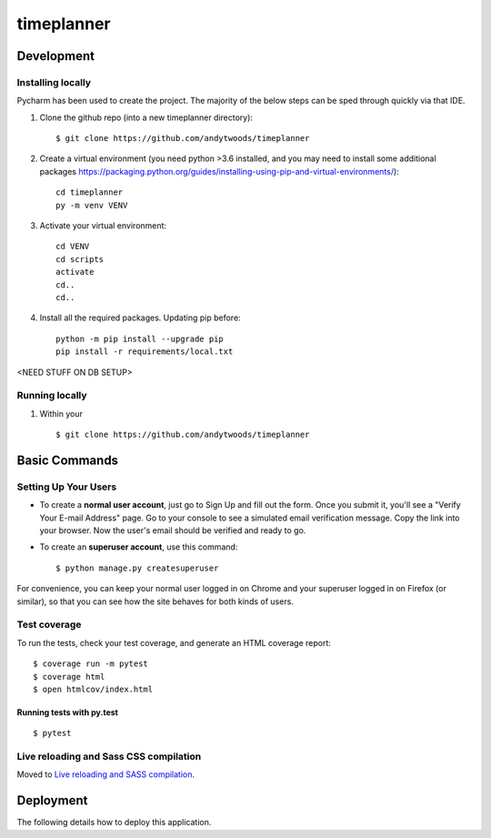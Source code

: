 timeplanner
===========

.. image:: https://img.shields.io/badge/built%20with-Cookiecutter%20Django-ff69b4.svg
     :target: https://github.com/pydanny/cookiecutter-django/
     :alt: Built with Cookiecutter Django
.. image:: https://img.shields.io/badge/code%20style-black-000000.svg
     :target: https://github.com/ambv/black
     :alt: Black code style


Development
-----------



Installing locally
^^^^^^^^^^^^^^^^^^^^^^^^^^^^^^^^^^^^^

Pycharm has been used to create the project. The majority of the below steps can be sped through quickly via that IDE.

1. Clone the github repo (into a new timeplanner directory)::

    $ git clone https://github.com/andytwoods/timeplanner

2. Create a virtual environment (you need python >3.6 installed, and you may need to install some additional packages https://packaging.python.org/guides/installing-using-pip-and-virtual-environments/)::

    cd timeplanner
    py -m venv VENV

3. Activate your virtual environment::

    cd VENV
    cd scripts
    activate
    cd..
    cd..

4. Install all the required packages. Updating pip before::

    python -m pip install --upgrade pip
    pip install -r requirements/local.txt

<NEED STUFF ON DB SETUP>

Running locally
^^^^^^^^^^^^^^^^^^^^^^^^^^^^^^^^^^^^^

1. Within your ::

    $ git clone https://github.com/andytwoods/timeplanner



Basic Commands
--------------

Setting Up Your Users
^^^^^^^^^^^^^^^^^^^^^

* To create a **normal user account**, just go to Sign Up and fill out the form. Once you submit it, you'll see a "Verify Your E-mail Address" page. Go to your console to see a simulated email verification message. Copy the link into your browser. Now the user's email should be verified and ready to go.

* To create an **superuser account**, use this command::

    $ python manage.py createsuperuser

For convenience, you can keep your normal user logged in on Chrome and your superuser logged in on Firefox (or similar), so that you can see how the site behaves for both kinds of users.


Test coverage
^^^^^^^^^^^^^

To run the tests, check your test coverage, and generate an HTML coverage report::

    $ coverage run -m pytest
    $ coverage html
    $ open htmlcov/index.html

Running tests with py.test
~~~~~~~~~~~~~~~~~~~~~~~~~~

::

  $ pytest

Live reloading and Sass CSS compilation
^^^^^^^^^^^^^^^^^^^^^^^^^^^^^^^^^^^^^^^

Moved to `Live reloading and SASS compilation`_.

.. _`Live reloading and SASS compilation`: http://cookiecutter-django.readthedocs.io/en/latest/live-reloading-and-sass-compilation.html





Deployment
----------

The following details how to deploy this application.




